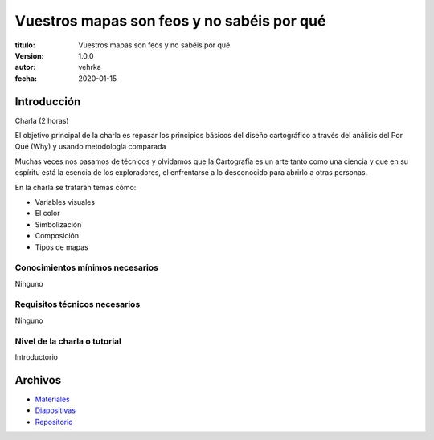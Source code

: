 ###########################################
Vuestros mapas son feos y no sabéis por qué
###########################################

:titulo: Vuestros mapas son feos y no sabéis por qué
:version: 1.0.0
:autor: vehrka
:fecha: 2020-01-15


Introducción
============

Charla (2 horas)

El objetivo principal de la charla es repasar los principios básicos del diseño
cartográfico a través del análisis del Por Qué (Why) y usando metodología
comparada

Muchas veces nos pasamos de técnicos y olvidamos que la Cartografía es un arte
tanto como una ciencia y que en su espíritu está la esencia de los
exploradores, el enfrentarse a lo desconocido para abrirlo a otras personas.

En la charla se tratarán temas cómo:

* Variables visuales
* El color
* Simbolización
* Composición
* Tipos de mapas

Conocimientos mínimos necesarios
--------------------------------

Ninguno

Requisitos técnicos necesarios
------------------------------

Ninguno

Nivel de la charla o tutorial
---------------------------

Introductorio



Archivos
========

* `Materiales <http://tus-mapas-son-feos.rtfd.io/>`_
* `Diapositivas <https://geoinquietosvlc.github.io/tus_mapas_son_feos/>`_
* `Repositorio <https://github.com/geoinquietosvlc/tus_mapas_son_feos>`_

